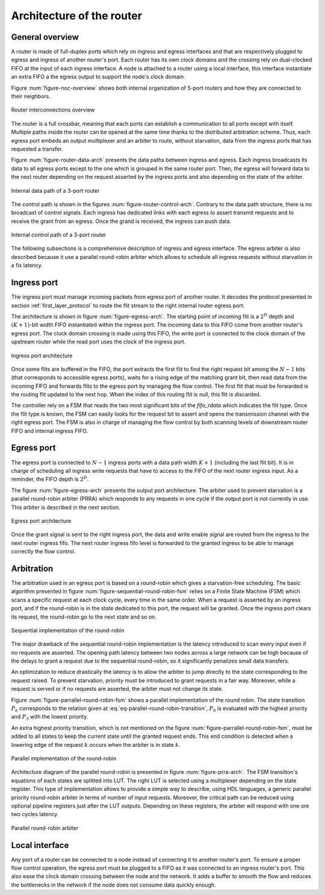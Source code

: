 .. _router_arch:

Architecture of the router
==========================


General overview
----------------

A router is made of full-duplex ports which rely on ingress and egress interfaces and that are respectively plugged to
egress and ingress of another router's port. Each router has its own clock domains and the crossing rely on dual-clocked
FIFO at the input of each ingress interface. A node is attached to a router using a local interface, this interface
instantiate an extra FIFO a the egress output to support the node's clock domain.

Figure :num:`figure-noc-overview` shows both internal organization of 5-port routers and how they are connected to their
neighbors.

.. _figure-noc-overview:
.. figure:: figures/hynoc_noc_overview.*
   :width: 12cm
   :align: center

   Router interconnections overview

The router is a full crossbar, meaning that each ports can establish a communication to all ports except with
itself. Multiple paths inside the router can be opened at the same time thanks to the distributed arbitration
scheme. Thus, each egress port embeds an output multiplexer and an arbiter to route, without starvation, data from the
ingress ports that has requested a transfer.

Figure :num:`figure-router-data-arch` presents the data paths between ingress and egress. Each ingress broadcasts its
data to all egress ports except to the one which is grouped in the same router port. Then, the egress will forward data
to the next router depending on the request asserted by the ingress ports and also depending on the state of the
arbiter.

.. _figure-router-data-arch:
.. figure:: figures/hynoc_router_data_arch.*
   :width: 13cm
   :align: center

   Internal data path of a 3-port router

The control path is shown in the figures :num:`figure-router-control-arch`. Contrary to the data path structure, there
is no broadcast of control signals. Each ingress has dedicated links with each egress to assert transmit requests and to
receive the grant from an egress. Once the grand is received, the ingress can push data.

.. _figure-router-control-arch:
.. figure:: figures/hynoc_router_control_arch.*
   :width: 13cm
   :align: center

   Internal control path of a 3-port router

The following subsections is a comprehensive description of ingress and egress interface. The egress arbiter is also
described because it use a parallel round-robin arbiter which allows to schedule all ingress requests without starvation
in a fix latency.


Ingress port
------------

The ingress port must manage incoming packets from egress port of another router. It decodes the protocol presented in
section :ref:`first_layer_protocol` to route the flit stream to the right internal router egress port.

The architecture is shown in figure :num:`figure-egress-arch`. The starting point of incoming flit is a :math:`2^D`
depth and :math:`(K+1)`-bit width FIFO instantiated within the ingress port. The incoming data to this FIFO come from
another router's egress port. The clock domain crossing is made using this FIFO, the write port is connected to the
clock domain of the upstream router while the read port uses the clock of the ingress port.

.. _figure-ingress-arch:
.. figure:: figures/hynoc_ingress_arch.*
   :width: 16cm
   :align: center

   Ingress port architecture

Once some flits are buffered in the FIFO, the port extracts the first flit to find the right request bit among the
:math:`N-1` bits (that corresponds to accessible egress ports), waits for a rising edge of the matching grant bit, then
read data from the incoming FIFO and forwards flits to the egress port by managing the flow control. The first flit that
must be forwarded is the routing flit updated to the next hop. When the index of this routing flit is null, this flit is
discarded.

The controller rely on a FSM that reads the two most significant bits of the *fifo_rdata* which indicates the flit
type. Once the flit type is known, the FSM can easily looks for the request bit to assert and opens the transmission
channel with the right egress port. The FSM is also in charge of managing the flow control by both scanning levels of
downstream router FIFO and internal ingress FIFO.



Egress port
-----------

The egress port is connected to :math:`N-1` ingress ports with a data path width :math:`K+1` (including the last flit
bit). It is in charge of scheduling all ingress write requests that have to access to the FIFO of the next router
ingress input. As a reminder, the FIFO depth is :math:`2^D`.

The figure :num:`figure-egress-arch` presents the output port architecture. The arbiter used to prevent starvation is a
parallel round-robin arbiter (PRRA) which responds to any requests in one cycle if the output port is not currently in
use. This arbiter is described in the next section.

.. _figure-egress-arch:
.. figure:: figures/hynoc_egress_arch.*
   :width: 17cm
   :align: center

   Egress port architecture

Once the grant signal is sent to the right ingress port, the data and write enable signal are routed from the ingress to
the next router ingress fifo. The next router ingress fifo level is forwarded to the granted ingress to be able to
manage correctly the flow control.



Arbitration
-----------

The arbitration used in an egress port is based on a round-robin which gives a starvation-free scheduling. The basic
algorithm presented in figure :num:`figure-sequential-round-robin-fsm` relies on a Finite State Machine (FSM) which
scans a specific request at each clock cycle, every time in the same order. When a request is asserted by an ingress
port, and if the round-robin is in the state dedicated to this port, the request will be granted. Once the ingress port
clears its request, the round-robin go to the next state and so on.

.. _figure-sequential-round-robin-fsm:
.. figure:: figures/hynoc_sequential_round_robin_fsm.*
   :width: 7cm
   :align: center

   Sequential implementation of the round-robin


The major drawback of the sequential round-robin implementation is the latency introduced to scan every input even if no
requests are asserted. The opening path latency between two nodes across a large network can be high because of the
delays to grant a request due to the sequential round-robin, so it significantly penalizes small data transfers.

An optimization to reduce drastically the latency is to allow the arbiter to jump directly to the state corresponding to
the request raised. To prevent starvation, priority must be introduced to grant requests in a fair way. Moreover, while
a request is served or if no requests are asserted, the arbiter must not change its state.

Figure :num:`figure-parrallel-round-robin-fsm` shows a parallel implementation of the round robin. The state transition
:math:`P_k` corresponds to the relation given at :eq:`eq-parallel-round-robin-transition`, :math:`P_0` is evaluated with
the highest priority and :math:`P_3` with the lowest priority.

.. math::
   P_k \leftarrow \text{request}[k]==1
   :label: eq-parallel-round-robin-transition

An extra highest priority transition, which is not mentioned on the figure :num:`figure-parrallel-round-robin-fsm`, must
be added to all states to keep the current state until the granted request ends. This end condition is detected when a
lowering edge of the request :math:`k` occurs when the arbiter is in state :math:`k`.

.. _figure-parrallel-round-robin-fsm:
.. figure:: figures/hynoc_parallel_round_robin_fsm.*
   :width: 13cm
   :align: center

   Parallel implementation of the round-robin

Architecture diagram of the parallel round-robin is presented in figure :num:`figure-prra-arch`. The FSM transition's
equations of each states are splitted into LUT. The right LUT is selected using a multiplexer depending on the state
register. This type of implementation allows to provide a simple way to describe, using HDL languages, a generic
parallel priority round-robin arbiter in terms of number of input requests. Moreover, the critical path can be reduced
using optional pipeline registers just after the LUT outputs. Depending on these registers, the arbiter will respond
with one ore two cycles latency.

.. _figure-prra-arch:
.. figure:: figures/hynoc_prra_arch.*
   :width: 14cm
   :align: center

   Parallel round-robin arbiter


Local interface
---------------

Any port of a router can be connected to a node instead of connecting it to another router's port. To ensure a proper
flow control operation, the egress port must be plugged to a FIFO as it was connected to an ingress router's port. This
also ease the clock domain crossing between the node and the network. It adds a buffer to smooth the flow and reduces
the bottlenecks in the network if the node does not consume data quickly enough.
